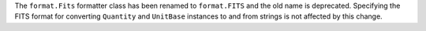 The ``format.Fits`` formatter class has been renamed to ``format.FITS`` and the
old name is deprecated.
Specifying the FITS format for converting ``Quantity`` and ``UnitBase``
instances to and from strings is not affected by this change.

